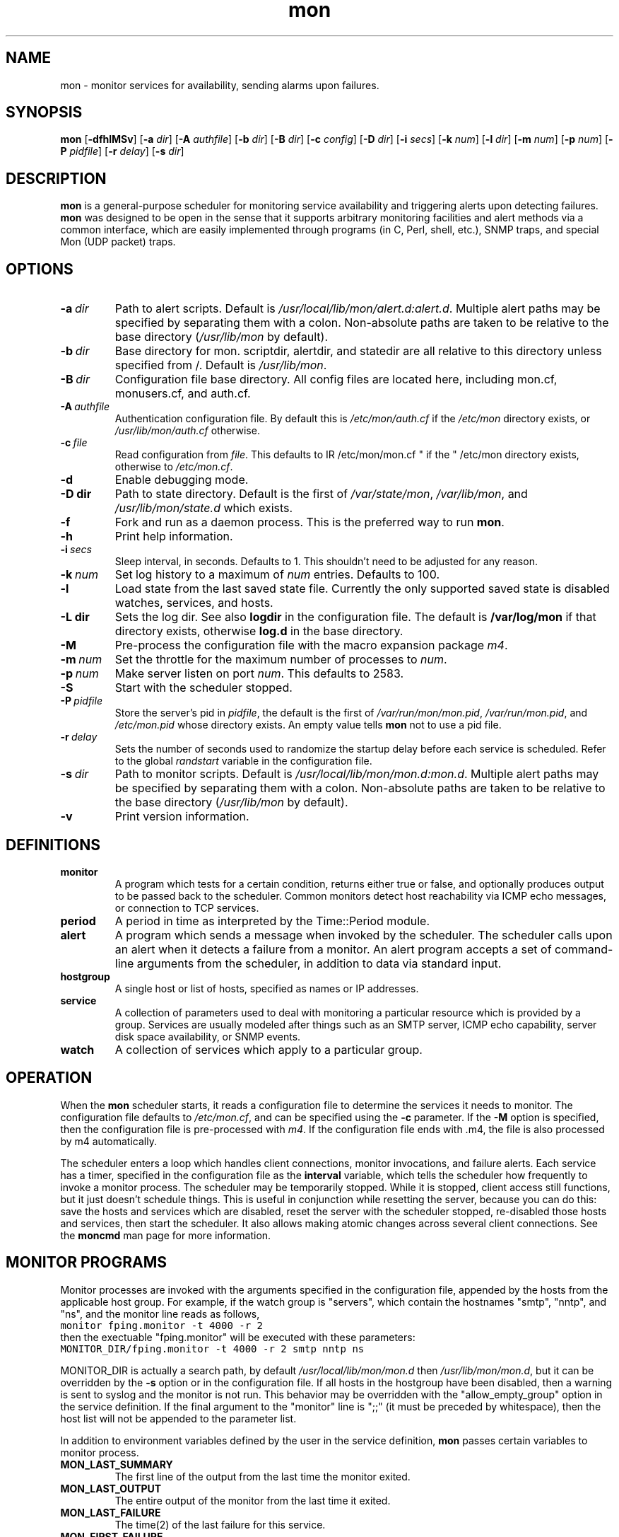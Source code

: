 .\" $Id: mon.8 1.11 Sat, 18 Aug 2001 15:37:53 -0400 trockij $
.TH mon 8 "$Date: Sat, 18 Aug 2001 15:37:53 -0400 $" Linux "Parallel Service Monitoring Daemon"
.SH NAME
mon \- monitor services for availability, sending alarms upon failures.
.SH SYNOPSIS
.B mon
.RB [ \-dfhlMSv ]
.RB [ \-a
.IR dir ]
.RB [ \-A
.IR authfile ]
.RB [ \-b
.IR dir ]
.RB [ \-B
.IR dir ]
.RB [ \-c
.IR config ]
.RB [ \-D
.IR dir ]
.RB [ \-i
.IR secs ]
.RB [ \-k
.IR num ]
.RB [ \-l
.IR dir ]
.RB [ \-m
.IR num ]
.RB [ \-p
.IR num ]
.RB [ \-P
.IR pidfile ]
.RB [ \-r
.IR delay ]
.RB [ \-s
.IR dir ]
.SH DESCRIPTION
.B mon
is a general-purpose scheduler for monitoring service availability
and triggering alerts upon detecting failures.
.B mon
was designed to be open in the sense that it supports arbitrary
monitoring facilities and alert methods via a common interface, which
are easily implemented through programs (in C, Perl, shell, etc.), 
SNMP traps, and special Mon (UDP packet) traps.

.SH OPTIONS
.TP
.BI \-a\  dir
Path to alert scripts. Default is
.IR /usr/local/lib/mon/alert.d:alert.d .
Multiple alert paths may be specified by separating them with
a colon.  Non-absolute paths are taken to be relative to the
base directory
.RI ( /usr/lib/mon
by default).
.TP
.BI \-b\  dir
Base directory for mon. scriptdir, alertdir, and statedir
are all relative to this directory unless specified from /.
Default is
.IR /usr/lib/mon .
.TP
.BI \-B\  dir
Configuration file base directory. All config files are located here, including
mon.cf, monusers.cf, and auth.cf.
.TP
.BI \-A\  authfile
Authentication configuration file. By default this is
.IR /etc/mon/auth.cf " if the " /etc/mon
directory exists, or
.I /usr/lib/mon/auth.cf
otherwise.
.TP
.BI \-c\  file
Read configuration from
.IR file .
This defaults to
IR /etc/mon/mon.cf " if the " /etc/mon
directory exists, otherwise to
.IR /etc/mon.cf .
.TP
.BI \-d
Enable debugging mode.
.TP
.BI \-D\ dir
Path to state directory.  Default is the first of
.IR /var/state/mon ", " /var/lib/mon ", and " /usr/lib/mon/state.d
which exists.
.TP
.BI \-f
Fork and run as a daemon process. This is the
preferred way to run
.BR mon .
.TP
.BI \-h
Print help information.
.TP
.BI \-i\  secs
Sleep interval, in seconds. Defaults to 1. This shouldn't need to
be adjusted for any reason.
.TP
.BI \-k\  num
Set log history to a maximum of
.I num
entries. Defaults
to 100.
.TP
.BI \-l
Load state from the last saved state file. Currently the only
supported saved state is disabled watches, services, and hosts.
.TP
.BI \-L\ dir
Sets the log dir. See also
.B logdir
in the configuration file.  The default is
.B /var/log/mon
if that directory exists, otherwise
.BR log.d
in the base directory.
.TP
.B \-M
Pre-process the configuration file with the
macro expansion package
.IR m4 .
.\"
.\"
.\"
.TP
.BI \-m\  num
Set the throttle for the maximum number of processes to
.IR num .
.TP
.BI \-p\  num
Make server listen on port
.IR num .
This defaults to 2583.
.TP
.B \-S
Start with the scheduler stopped.
.TP
.BI \-P\  pidfile
Store the server's pid in
.IR pidfile ,
the default is the first of
.IR /var/run/mon/mon.pid ,
.IR /var/run/mon.pid ,
and
.IR /etc/mon.pid
whose directory exists.  An empty value tells
.B mon
not to use a pid file.
.TP
.BI \-r\  delay
Sets the number of seconds used to randomize the startup delay
before each service is scheduled. Refer to the global
.I randstart
variable in the configuration file.
.TP
.BI \-s\  dir
Path to monitor scripts. Default is
.IR /usr/local/lib/mon/mon.d:mon.d .
Multiple alert paths may be specified by separating them with
a colon.  Non-absolute paths are taken to be relative to the
base directory
.RI ( /usr/lib/mon
by default).
.TP
.BI \-v
Print version information.

.SH DEFINITIONS
.TP
.BI monitor
A program which tests for a certain condition, returns either true or
false, and optionally produces output to be passed back to the scheduler.
Common monitors detect host reachability via ICMP echo messages, or
connection to TCP services.
.TP
.BI period
A period in time as interpreted by the Time::Period module.
.TP
.BI alert
A program which sends a message when invoked by the scheduler.
The scheduler calls upon an alert when it detects a failure from
a monitor.
An alert program accepts a set of command-line arguments from the
scheduler, in addition to data via standard input.
.TP
.BI hostgroup
A single host or list of hosts, specified as names or IP addresses.
.TP
.BI service
A collection of parameters used to deal with monitoring a particular
resource which is provided by a group. Services are usually modeled after
things such as an SMTP server, ICMP echo capability, server disk space
availability, or SNMP events.
.TP
.BI watch
A collection of services which apply to a particular group.
.SH OPERATION
When the
.B mon
scheduler starts, it reads a configuration file to determine the
services it needs to monitor. The configuration file defaults to
.IR /etc/mon.cf ,
and can be specified using the
.BI \-c
parameter. If the
.B -M
option is specified, then the configuration file is pre-processed
with
.IR m4 .
If the configuration file ends with .m4, the file is also processed by
m4 automatically.

The scheduler enters a loop which handles client connections,
monitor invocations, and failure alerts. Each service has a timer,
specified in the configuration file as the
.BI interval
variable, which tells the scheduler how frequently to invoke a
monitor process.
The scheduler may be temporarily stopped. While it is stopped, client
access still functions, but it just doesn't schedule things. This
is useful in conjunction while resetting the server, because you can do this:
save the hosts and services which are disabled, reset the server
with the scheduler stopped, re-disabled those hosts and services,
then start the scheduler. It also allows making atomic changes
across several client connections.
See the
.B moncmd
man page for more information.

.SH MONITOR\ PROGRAMS
Monitor processes are invoked with the arguments specified in the
configuration file, appended by the hosts from the applicable
host group. For example, if the watch group is "servers", which contain
the hostnames "smtp", "nntp", and "ns", and the monitor line reads
as follows,
.br
\fC
monitor fping.monitor -t 4000 -r 2
\fR
.br
then the exectuable "fping.monitor" will be executed with these
parameters:
.br
\fC
MONITOR_DIR/fping.monitor -t 4000 -r 2 smtp nntp ns
\fR
.br

MONITOR_DIR is actually a search path, by default
.I /usr/local/lib/mon/mon.d
then
.IR /usr/lib/mon/mon.d ,
but it can be overridden by the
.BI \-s
option or in the configuration file.
If all hosts in the hostgroup have been disabled,
then a warning is sent to syslog and the monitor is
not run. This behavior may be overridden with the
"allow_empty_group" option in the service definition.
If the final argument to the "monitor" line is ";;"
(it must be preceded by whitespace),
then the host list will not be appended to the parameter list.

In addition to environment variables defined by
the user in the service definition,
.B mon
passes certain variables to monitor process.

.TP
.B MON_LAST_SUMMARY
The first line of the output from the last time the
monitor exited.

.TP
.B MON_LAST_OUTPUT
The entire output of the monitor from the last time it
exited.

.TP
.B MON_LAST_FAILURE
The time(2) of the last failure for this service.

.TP
.B MON_FIRST_FAILURE
The time(2) of the first time this service failed.

.TP
.B MON_LAST_SUCCESS
The time(2) of the last time this service passed.

.TP
.B MON_DESCRIPTION
The description of this service, as defined in the
configuration file using the
.I description
tag.

.TP
.B MON_DEPEND_STATUS
The depend status, "o" if dependency failure, "1" otherwise.

.TP
.B MON_LOGDIR
The directory log files should be placed,
as indicated by the
.I logdir
global configuration variable.

.TP
.B MON_STATEDIR
The directory where state files should be kept,
as indicated by the
.I statedir
global configuration variable.

.P
"fping.monitor" should return an exit status of 0 if it
completed successfully (found no problems), or nonzero if a problem
was detected. The first line of output from the monitor
script has a special meaning: it
is used as a brief summary of the exact failure which was detected, and
is passed to the alert program. All remaining output is also passed
to the alert program, but it has no required interpretation.

If a monitor for a particular service is still
running, and the time comes for
.B mon
to run another monitor for that service, it will not
start another monitor. For example, if the
.I interval
is 10s, and the monitor does not finish running
within 10 seconds, then
.B mon
will wait until the first monitor exits before
running another one.

.SH ALERT DECISION LOGIC
Upon a non-zero or zero exit status, the associated alert or upalert
program (respectively) is started,
pending the following conditions: If an alert for a specific
service is disabled, do not send an alert.
If
.B dep_behavior
is set to
.IR "'a'" ,
and a parent dependency is failing, then suppress the alert.
If the alert has previously been acknowledged, do not send
the alert, unless it is an upalert.
If an alert is not within the specified period, record the failure
via syslog(3) and do not send an alert.
If the failure does not fall within a defined period, do not
send an alert.
No upalerts are sent without corresponding down alerts,
unless
.B no_comp_alerts
is defined in the period section.
If an alert was already sent within the last
.B alertevery
interval, do not send another alert,
.I unless
the summary output from the current monitor program differs from the last
monitor process. Otherwise, send an alert using each alert program
listed for that period. The
.B "observe_detail"
argument to
.B alertevery
affects this behavior by observing the changes in the detail part
of the output in addition to the summary line.
If a monitor has successive failures and the
summary output changes in each of them,
.B alertevery
will not suppress multiple consecutive alerts.
The reasoning is that if the summary output changes, then
a significant event occurred and the user should be alerted.

.SH ALERT\ PROGRAMS
Alert programs are found in the path supplied with the
.BI \-a
parameter, or in the
.I /usr/local/lib/mon/alert.d
and
directories if not specified.  They are invoked with the following command-line
parameters:

.TP
.BI \-s\  service
Service tag from the configuration file.
.TP
.BI \-g\  group
Host group name from the configuration file.
.TP
.BI \-h\  hosts
The expanded version of the host group, space delimited, but contained
in one shell "word".
.TP
.BI \-l\  alertevery
The number of seconds until the next alarm will be sent.
.TP
.BI \-O
This option  is  supplied  to an alert only if the
alert is being generated as a result of an expected traap timing out
.TP
.BI \-t\  time
The time (in
.BR time (2)
format) of when this failure condition
was detected.
.TP
.BI \-T
This option is supplied to an alert only if the alert was triggered by a trap
.TP
.B \-u
This option is supplied to an alert only if it is being
called as an upalert.

.P
The remaining arguments are supplied from the trailing parameters in
the configuration file, after the "alert" service parameter.

As with monitor programs, alert programs are invoked with environment
variables defined by the user in the service definition, in addition
to the following which are explicitly set by the server:

.TP
.B MON_LAST_SUMMARY
The first line of the output from the last time the
monitor exited.

.TP
.B MON_LAST_OUTPUT
The entire output of the monitor from the last time it
exited.

.TP
.B MON_LAST_FAILURE
The time(2) of the last failure for this service.

.TP
.B MON_FIRST_FAILURE
The time(2) of the first time this service failed.

.TP
.B MON_LAST_SUCCESS
The time(2) of the last time this service passed.

.TP
.B MON_DESCRIPTION
The description of this service, as defined in the
configuration file using the
.I description
tag.

.TP
.B MON_GROUP
The watch group which triggered this alarm

.TP
.B MON_SERVICE
The service heading which generated this alert

.TP
.B MON_RETVAL
The exit value of the failed monitor program, or return value
as accepted from a trap.

.TP
.B MON_OPSTATUS
The operational status of the service.

.TP
.B MON_ALERTTYPE
Has one of the following values: "failure", "up", "startup",
"trap", or "traptimeout", and signifies the type of alert which
was triggered.

.TP
.B MON_TRAP_INTENDED
This is only set when an unknown mon trap is received and caught
by the default/defaut watch/service. This contains colon
separated entries of the trap's intended watch group and service name.

.TP
.B MON_LOGDIR
The directory log files should be placed,
as indicated by the
.I logdir
global configuration variable.

.TP
.B MON_STATEDIR
The directory where state files should be kept,
as indicated by the
.I statedir
global configuration variable.

.P
The first line from standard input must be used as a brief summary
of the problem, normally supplied as the subject line of an email, or
text sent to an alphanumeric pager. Interpretation of all subsequent
lines read from stdin is left up to the alerting program. The usual
parameters are a list of recipients to deliver the notification to.
The interpretation of the recipients is not specified, and is up
to the alert program.

.SH CONFIGURATION FILE
The configuration file consists of zero or more hostgroup definitions,
and one or more watch definitions. Each watch definition may have one
or more service definitions. A line beginning with optional
leading whitespace and a pound ("#") is
regarded as a comment, and is ignored.

Lines are parsed as they are read. Long lines may be continued by ending
them with a backslash ("\\").  If a line is continued, then the backslash,
the trailing whitespace after the backslash, and the leading whitespace
of the following line are removed. The end result is assembled into a
single line.

.SS "Global Variables"
The following variables may be set to override compiled-in
defaults. Command-line options will have a higher precedence than
these definitions.

.TP
.BI "alertdir = " dir
.I dir
is the full path to the alert scripts. This is the value set by
the
.B \-a
command-line parameter.

Multiple alert paths may be specified by separating them with
a colon.  Non-absolute paths are taken to be relative to the
base directory
.RI ( /usr/lib/mon
by default).

When the configuration file is read, all alerts referenced from the
configuration will be looked up in each of these paths, and the full
path to the first instance of the alert found is stored in a hash. This
hash is only generated upon startup or after a "reset" command, so newly
added alert scripts will not be recognized until a "reset" is performed.

.TP
.BI "mondir = " dir
.I dir
is the full path to the monitor scripts. This value may also be
set by the
.B \-s
command-line parameter.

Multiple alert paths may be specified by separating them with
a colon. All paths must be absolute.

When the configuration file is read, all monitors referenced from the
configuration will be looked up in each of these paths, and the
full path to the first
instance of the monitor found is stored in a hash. This hash is only
generated upon startup or after a "reset" command, so newly added monitor
scripts will not be recognized until a "reset" is performed.

.TP
.BI "statedir = " dir
.I dir
is the full path to the state directory.
.B mon
uses this directory to save various state information.

.TP
.BI "logdir = " dir
.I dir
is the full path to the log directory.
.B mon
uses this directory to save various logs, including
the downtime log.

.TP
.BI "basedir = " dir
.I dir
is the full path for the state, script, and alert directory.

.TP
.BI "cfbasedir = " dir
.I dir
is the full path where all the config files can be found
(monusers.cf, auth.cf, etc.).

.TP
.BI "authfile = " file
.I file
is the full path to the authentication file.

.TP
.BI "authtype = " "type [type...]"
.I type
is the type of authentication to use. A space-separated list of
types may be specified, and they will be checked the order they are
listed. As soon as a successful authentication is performed, the user
is considered authenticated by mon for the duration of the session and
no more authentication checks are performed.

If
.I type
is
.BR getpwnam ,
then the standard Unix passwd file authentication method will be used
(calls getpwnam(3) on the user and compares the crypt(3)ed version
of the password with what it gets from getpwnam). This will not work
if shadow passwords are enabled on the system.

If
.I type
is
.BR userfile ,
then usernames and hashed passwords are read from
.IR userfile ,
which is defined via the
.B userfile
configuration variable.

If
.I type
is
.BR pam ,
then PAM (pluggable authentication modules) will be used for authentication.
The service specified by the
.B pamservice
global will be used. If no global is given, the PAM
.B passwd
service will be used.

.TP
.BI "userfile = " file
This file is used when
.B authtype
is set to
.IR userfile .
It consists of a sequence of lines of the format
.BR "'username : password'" .
.B password
is stored as the hash returned by the standard Unix
crypt(3) function. 
.B NOTE:
the format of this file is compatible with the Apache file based
username/password file format. It is possible to use the
.I htpasswd
program supplied with Apache to manage the mon userfile.

Blank lines and lines beginning with # are ignored.

.TP
.BI "pamservice = " service
The PAM service used for authentication. This is applicable
only if "pam" is specified as a parameter to the
.B authtype
setting. If this global is not defined, it defaults
to
.BR "passwd" .

.TP
.BI "snmpport = " portnum
Set the SNMP port that the server binds to.

.TP
.BI "serverbind = " addr

.TP
.BI "trapbind = " addr

.B serverbind
and
.B trapbind
specify which address to bind the server and trap ports to, respectively.
If these are not defined, the default address is INADDR_ANY, which
allows connections on all interfaces. For security reasons,
it could be a good idea to bind only to the loopback interface.

.TP
.BI "snmp =" {yes|no}
Turn on/off SNMP support (currently unimplemented).

.TP
.BI "dtlogfile = " file
.I file
is a file which will be used to record the downtime log. Whenever
a service fails for some amount of time and then stop failing, this
event is written to the log. If this parameter is not set, no
logging is done. The format of the file is as follows (# is a
comment and may be ignored):

.BR "timenoticed group service firstfail downtime interval summary".

.B timenoticed
is the time(2) the service came back up.

.B "group service"
is the group and service which failed.

.B "firstfail"
is the time(2) when the service began to fail.

.B "downtime"
is the number of seconds the service failed.

.B "interval"
is the frequency (in seconds) that the service is polled.

.B "summary"
is the summary line from when the service was failing.

.TP
.BI "dtlogging = " yes/no

Turns downtime logging on or off. The default is off.

.TP
.BI "histlength = " num
.I num
is the the maximum number of events to be retained
in history list. The default is 100.
This value may also be set by the
.B \-k
command-line parameter.

.TP
.BI "historicfile = " file
If this variable is set, then alerts are logged to
.IR file ,
and upon startup, some (or all) of the past history is read
into memory.

.TP
.BI "historictime = " timeval
.I num
is the amount of the history file to read upon startup.
"Now" -
.I timeval
is read. See the explanation of
.I interval
in the "Service Definitions" section
for a description of
.IR timeval .

.TP
.BI "serverport = " port
.I port
is the TCP port number that the server should bind to. This value may also be
set by the
.B \-p
command-line parameter. Normally this port is looked up via getservbyname(3),
and it defaults to 2583.

.TP
.BI "trapport = " port
.I port
is the UDP port number that the trap server should bind to.
Normally this port is looked up via getservbyname(3),
and it defaults to 2583.

.TP
.BI "pidfile = " path
.I path
is the file the sever will store its pid in.  This value may also be set
by the
.B \-P
command-line parameter.

.TP
.BI "maxprocs = " num
Throttles the number of concurrently forked processes to
.I num.
The intent is to provide a safety net for the unlikely situation
when the server tries to take on too many tasks at once.  Note that this
situation has only been reported to happen when trying to use a garbled
configuration file! You don't want to use a garbled configuration
file now, do you?

.TP
.BI "cltimeout = " secs
Sets the client inactivity timeout to
.I secs.
This is meant to help thwart denial of service attacks or
recover from crashed clients.
.I secs
is interpreted as a "1h/1m/1s" string, where
"1m" = 60 seconds.

.TP
.BI "randstart = " interval
When the server starts, normally all services will not be scheduled
until the interval defined in the respective service section.
This can cause long delays before the first check of a service,
and possibly a high load on the server if multiple things are scheduled
at the same intervals.
This option is used to randomize the scheduling
of the first test for all services during the startup period, and
immediately after the
.I reset
command.
If
.I randstart
is defined, the scheduled run time of all services of all watch groups
will be a random number between zero and
.I randstart
seconds.

.TP
.BI "dep_recur_limit = " depth
Limit dependency recursion level to
.IR depth .
If dependency recursion (dependencies which depend on other dependencies)
tries to go beyond
.IR depth ,
then the recursion is aborted and a messages is logged to syslog.
The default limit is 10.

.TP
.BI "dep_behavior = " {a|m}
.B dep_behavior
controls whether the dependency expression
suppresses either the running of alerts or monitors
when a node in the dependency graph fails. Read more
about the behavior in the "Service Definitions" section
below.

This is a global setting which controls the default
settings for the service-specified variable.

.TP
.BI "syslog_facility = " facility
Specifies the syslog facility used for logging.
.B daemon
is the default.

.TP
.BI "startupalerts_on_reset = " {yes|no}

If set to "yes", startupalerts will be invoked when the
.B reset
client command is executed. The default is "no".


.SS "Hostgroup Entries"

Hostgroup entries begin with the keyword
.BR hostgroup ,
and are followed by a hostgroup tag and one or more hostnames
or IP addresses, separated by whitespace. The hostgroup tag must
be composed of alphanumeric
characters, a dash ("-"), a period ("."),
or an underscore ("_"). Non-blank lines following
the first hostgroup line are interpreted as more hostnames.
The hostgroup definition ends with a blank line. For example:

.RS
.nf
hostgroup servers nameserver smtpserver nntpserver
	nfsserver httpserver smbserver

hostgroup router_group cisco7000 agsplus
.fi
.RE

.SS "Watch Group Entries"

Watch entries begin with a line that starts
with the keyword
.BR watch ,
followed by whitespace and a single word which
normally refers
to a pre-defined hostgroup. If the second word is not recognized
as a hostgroup tag, a new hostgroup is created whose tag is
that word, and that word is its only member.

Watch entries consist of one or more service definitions.

There is a special watch group entry called "default". If a
default watch group is defined with a "default" service entry,
then this definition will be used in handling unknown mon
traps.

.SS "Service Definitions"

.TP
.BI service " servicename"
A service definition begins with they keyword
.B service
followed by a word which is the tag for this service.

The components of a service are an interval, monitor, and
one or more time period definitions, as defined below.

If a service name of "default" is defined within a watch
group called "dafault" (see above), then the default/default
definition will be used for handling unknown mon traps.

.TP
.BI interval " timeval"
The keyword
.B interval
followed by a time value specifies the frequency that
a monitor script will be triggered.
Time values are defined as "30s", "5m", "1h", or "1d",
meaning 30 seconds, 5 minutes, 1 hour, or 1 day. The numeric portion
may be a fraction, such as "1.5h" or an hour and a half. This
format of a time specification will be referred to as
.IR timeval .

.TP
.BI traptimeout " timeval"
This keyword takes the same time specification argument as
.BI interval ,
and makes the service expect a trap from an external source
at least that often, else a failure will be registered. This is
used for a heartbeat-style service.

.TP
.BI trapduration " timeval"
If a trap is received, the status of the service the trap was delivered
to will normally remain constant. If
.B trapduration
is specified, the status of the service will remain in a failure
state for the duration specified by
.IR timeval ,
and then it will be reset to "success".

.TP
.BI randskew " timeval"
Rather than schedule the monitor script to run at the start of each
interval, randomly adjust the interval specified by the
.B interval
parameter by plus-or-minus
.B "randskew".
The skew value is specified as the
.B interval
parameter: "30s", "5m", etc...
For example if
.B "interval"
is 1m, and
.B "randskew"
is "5s", then
.I mon
will schedule the monitor script some time between every
55 seconds and 65 seconds.
The intent is to help distribute the load on the server when
many services are scheduled at the same intervals.

.TP
.BI monitor " monitor-name [arg...]"
The keyword
.B monitor
followed by a script name and arguments
specifies the monitor to run when the timer
expires. Shell-like quoting conventions are
followed when specifying the arguments to send
to the monitor script.
The script is invoked from the directory
given with the
.B \-s
argument, and all following words are supplied
as arguments to the monitor program, followed by the
list of hosts in the group referred to by the current watch group.
If the monitor line ends with ";;" as a separate word,
the host groups are not appended to the argument list
when the program is invoked.

.TP
.B allow_empty_group
The
.B allow_empty_group
option will allow a monitor to be invoked even when the
hostgroup for that watch is empty because of
disabled hosts. The default behavior is not
to invoke the monitor when all hosts in a hostgroup
have been disabled.

.TP
.BI description " descriptiontext"
The text following
.B description
is queried by client programs, passed to alerts and monitors via an
environment variable. It should contain a brief description of the
service, suitable for inclusion in an email or on a web page.

.TP
.BI exclude_hosts " host [host...]"
Any hosts listed after
.B exclude_hosts
will be excluded from the service check.

.TP
.BI exclude_period " periodspec"
Do not run a scheduled monitor during the time
identified by
.IR periodspec .

.TP
.BI depend " dependexpression"
The
.B depend
keyword is used to specify a dependency expression, which
evaluates to either true of false, in the boolean sense.
Dependencies are actual Perl expressions, and must obey all syntactical
rules. The expressions are evaluated in their own package space so as
to not accidentally have some unwanted side-effect.
If a syntax error is found when evaluating the expression, it
is logged via syslog.

Before evaluation, the following substitutions on the expression occur:
phrases which look like "group:service" are substituted with the value
of the current operational status of that specified service. These
opstatus substitutions are computed recursively, so if service A
depends upon service B, and service B depends upon service C, then
service A depends upon service C. Successful operational statuses (which
evaluate to "1") are "STAT_OK", "STAT_COLDSTART", "STAT_WARMSTART", and
"STAT_UNKNOWN".  The word "SELF" (in all caps) can be used for the group
(e.g. "SELF:service"), and is an abbreviation for the current watch group.

This feature can be used to control alerts for services which are
dependent on other services, e.g. an SMTP test which is dependent upon
the machine being ping-reachable.

.TP
.BI dep_behavior " {a|m}"
The evaluation of dependency graphs
can control the
suppression of either alert or monitor invocations.

.BR "Alert suppression" .
If this option is set to "a",
then the dependency expression
will be evaluated after the
monitor for the service exits or
after a trap is received.
An alert will only be sent
if the evaluation succeeds, meaning
that none of the nodes in the dependency
graph indicate failure.

.BR "Monitor suppression" .
If it is set to "m",
then the dependency expression will be evaulated
before the monitor for the service is about to run.
If the evaulation succeeds, then the monitor
will be run. Otherwise, the monitor will not
be run and the status of the service will remain
the same.

.SS "Period Definitions"

Periods are used to define the conditions which
should allow alerts
to be delivered.

.TP
.BI period " [label:] periodspec"
A period groups one or more alarms and variables
which control how often an alert happens when there
is a failure.
The
.B period
keyword has two forms. The first
takes an argument which is a
period specification from Patrick Ryan's
Time::Period Perl 5 module. Refer to
"perldoc Time::Period" for more information.

The second form requires a label followed by a period specification, as
defined above. The label is a tag consisting of an alphabetic character
or underscore followed by zero or more alphanumerics or underscores
and ending with a colon. This
form allows multiple periods with the same period definition. One use
is to have a period definition which has no
.B alertafter
or
.B alertevery
parameters for a particular time period, and another
for the same time period with a different
set of alerts that does contain those
parameters.

.TP
.BI alertevery " timeval [observe_detail]"
The
.B alertevery
keyword (within a
.B period
definition) takes the same type of argument as the
.B interval
variable, and limits the number of times an alert
is sent when the service continues to fail.
For example, if the interval is "1h", then only
the alerts in the period section will only
be triggered once every hour. If the
.B alertevery
keyword is
omitted in a period entry, an alert will be sent
out every time a failure is detected. By default,
if the summary output of two successive failures changes,
then the alertevery interval is overridden, and an alert
will be sent.
If the string
"observe_detail" is the last argument, then both the summary
and detail output lines will be considered when comparing the
output of successive failures. Please refer to the
.B "ALERT DECISION LOGIC"
section for a detailed explanation of how alerts are suppressed.

.TP
.BI alertafter " num"

.TP
.BI alertafter " num timeval"

.TP
.BI alertafter " timeval"
The
.B alertafter
keyword (within a
.B period
section) has three forms: only with the "num"
argument, or with the "num timeval" arguments,
or only with the "timeval" argument.
In the first form, an alert will only be invoked
after "num" consecutive failures.

In the second form,
the arguments are a positive integer followed by an interval,
as described by the
.B interval
variable above.
If these parameters are specified,
then the alerts for that period will only
be called after that many failures happen
within that interval. For example,
if
.B alertafter
is given the arguments "3\ 30m", then the alert will be called
if 3 failures happen within 30 minutes.

In the third form,
the argument is an interval,
as described by the
.B interval
variable above.
Alerts for that period
will only be called if the service has been
in a failure state for more than the length
of time desribed by the interval, regardless
of the number of failures noticed within that
interval.

.TP
.BI numalerts " num"

This variable tells the server to call no more than
.I num
alerts during a
failure. The alert counter is kept on a per-period basis,
and is reset upon each success.

.TP
.B "no_comp_alerts"

If this option is specified, then upalerts will be called whenever the
service state changes from failure to success, rather than only after
a corresponding "down" alert.

.TP
.BI alert " alert [arg...]"
A period may contain multiple alerts, which are triggered
upon failure of the service. An alert is specified with
the
.B alert
keyword, followed by an optional
.B exit
parameter, and arguments which are interpreted the same as
the
.B monitor
definition, but without the ";;" exception. The
.B exit
parameter takes the form of 
.B "exit=x"
or
.B "exit=x-y"
and has the effect that the alert is only called if the
exit status of the monitor script falls within the range
of the
.B exit
parameter. If, for example, the alert line is
.I "alert exit=10-20 mail.alert mis"
then
.I mail-alert
will only be invoked with
.I mis
as its arguments if the monitor
program's exit value is between 10 and 20. This feature
allows you to trigger different alerts at different
severity levels (like when free disk space goes from 8% to 3%).

See the
.B "ALERT PROGRAMS"
section above for a list of the pramaeters mon will pass 
automatically to alert programs.

.TP
.BI failure_interval " timeval"
Adjusts the polling interval to
.I timeval
when the service check is failing. Resets the interval
to the original when the service succeeds.

.TP
.BI upalert " alert [arg...]"
An
.B upalert
is the compliment of an
.BR alert .
An upalert is called when a services makes the state transition from
failure to success, if a corresponding "down" alert
was previously sent. The
.B upalert
script is called supplying
the same parameters as the
.B alert
script, with the addition of the
.B \-u
parameter which is simply used to let
an alert script know that it is being called
as an upalert. Multiple upalerts may be
specified for each period definition.
Set the per-period
.B no_comp_alerts
option to 
send an upalert regardless if whether or not
a "down" alert was  sent.

.TP
.BI startupalert " alert [arg...]"
A
.B startupalert
is only called when the
.B mon
server starts execution.

.TP
.BI upalertafter " timeval"
The
.B upalertafter
parameter is specified as a string that
follows the syntax of the
.B interval
parameter ("30s", "1m", etc.), and
controls the triggering of an
.BR upalert .
If a service comes back up after
being down for a time greater than
or equal to the value of this option, an
.B upalert
will be called. Use this option to prevent
upalerts to be called because of "blips" (brief outages).

.SH "AUTHENTICATION CONFIGURATION FILE"
The file specified by the
.B authfile
variable in the configuration file (or
passed via the
.B "-A"
parameter) will be loaded upon startup.
This file defines restrictions upon which client
commands may be executed by which users. It is a
text file which consists of comments,
command definitions, and trap authentication parameters.
A comment line begins with optional
whitespace followed by pound sign. Blank lines are ignored.

The file is separated into a command section and a trap
section. Sections are specified by a single line containing
one of the following statements:

.RS
.nf
	command section
.fi
.RE

or

.RS
.nf
	trap section
.fi
.RE

Lines following one of the above statements apply to that section until
either the end of the file or another section begins.

A command definition consists of a command, followed by a colon,
followed by a comma-separated list of users who may execute the command.
The default is that no users may execute any commands unless they are
explicitly allowed in this configuration file. For clarity, a user can
be denied by prefixing the user name with "!". If the word "AUTH_ANY"
is used for a username, then any authenticated user will be allowed to
execute the command.

The trap section allows configuration of which users may send traps from
which hosts. The syntax is a source host (name or ip address), whitespace,
a username, whitespace, and a plaintext password for that user. If
the source host is "*", then allow traps from any host. If the username
is "*", then accept traps without regard for the username or password. If
no hosts or users are specified, then no traps will be accepted.

An example configuration file:

.RS
.nf
command section
list:		all
reset:		root,admin
loadstate:      	root
savestate:      	root

trap section
127.0.0.1	root	r@@tp4sswrd
.fi
.RE

This means that all clients are able to perform the
.B list
command, "root" is able to perform "reset", "loadstate", "savestate",
and "admin" is able to execute the "reset"
command.

.SH CLIENT\-SERVER\ INTERFACE
The server listens on TCP port 2583, which may be overridden using
the
.BI \-p\  port
option. Commands are a single line each, terminated by a newline.
Currently the server is iterative, accepting a single client at
a time. This will change in future releases.

.SH CLIENT\ INTERFACE\ COMMANDS

See manual page for
.BR moncmd .

.SH MON\ TRAPPING
Mon has the facility to receive special "mon traps" from any local
or remote machine. Currently, the only available method for
sending mon traps are through the Mon::Client perl interface,
though the UDP packet format is defined well enough to permit
the writing of traps in other languages.

Traps are handled similarly to monitors: a trap sends
an operational status, summary line, and description
text, and mon generates an alert or
upalert as necessary.

Traps can be caught by any watch/service group set up in
the mon configuration file, however it is suggested that
you configure watch/service groups specifically for
the traps you expect to receive. When defining a special
watch/service group for traps, do not include a "monitor"
directive (as no monitor need be invoked). Since a monitor
is not being invoked, it is not necessary for the watch
definition to have a hostgroup which contains real host names.
Just make up a useful name, and mon will automatically create
the watch group for you.

Here is a simple config file example:

.RS
.nf
watch trap-service
	service host1-disks
		description TRAP: for host1 disk status
		period wd {Sun-Sat}
			alert mail.alert someone@your.org
			upalert mail.alert -u someone@your.org

.fi
.RE

Since mon listens on a UDP port for any trap, a
default facility is available for handling traps to unknown
groups or services.
To enable this facility, you must include a "default" watch
group with a "default" service entry containing the specifics
of alarms.  If a default/default watch group and service are
not configured, then unknown traps get logged via syslog, and
no alarm is sent.
.B NOTE:
The default/default facility is a single entity as far as
accounting and alarming go. Alarm programs which are not
aware of this fact may send confusing information when a
failure trap comes from one machine, followed by a
success (ok) trap from a different machine. See the alarm
environment variable
.B MON_TRAP_INTENDED
above for a possible way around this. It is intended that
default/default be used as a facility to catch unknown
traps, and should not be relied upon to catch all traps
in a production environment. If you are lazy and only want
to use default/default for catching all traps,
it would be best to disable
upalerts, and use the MON_TRAP_INTENDED environment
variable in alert scripts to make the alerts more
meaningful to you.

Here is an example default facility:

.RS
.nf
watch default
	service default
		description Default trap service
		period wd {Sun-Sat}
			alert mail.alert someone@your.org
			upalert mail.alert -u someone@your.org

.fi
.RE

.SH EXAMPLES
The
.B mon
distribution comes with an
example configuration called
.IR example.cf .
Refer to that file for more information.

.SH SEE ALSO
.BR moncmd (1),
.BR Time::Period (3pm),
.BR Mon::Client (3pm)
.SH HISTORY
.B mon
was written because I couldn't find anything out
there that did just what I needed, and nothing was worth modifying
to add the features I wanted. It doesn't have a cool name, and
that bothers me because I couldn't think of one.
.SH BUGS
Report bugs to the email address below.
.SH AUTHOR
Jim Trocki <trockij@transmeta.com>
